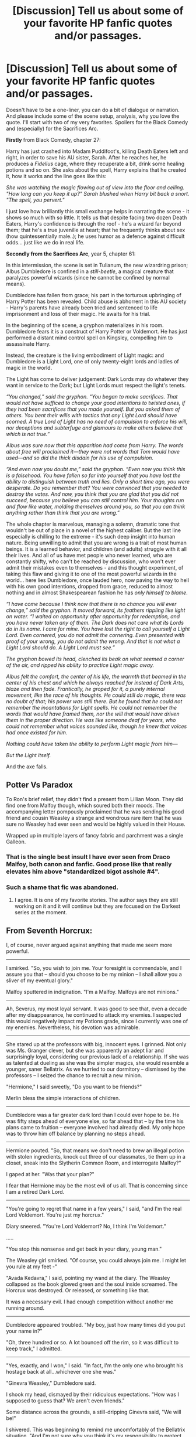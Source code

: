 #+TITLE: [Discussion] Tell us about some of your favorite HP fanfic quotes and/or passages.

* [Discussion] Tell us about some of your favorite HP fanfic quotes and/or passages.
:PROPERTIES:
:Author: T0lias
:Score: 17
:DateUnix: 1476834910.0
:DateShort: 2016-Oct-19
:FlairText: Discussion
:END:
Doesn't have to be a one-liner, you can do a bit of dialogue or narration. And please include some of the scene setup, analysis, why you love the quote. I'll start with two of my very favorites. Spoilers for the Black Comedy and (especially) for the Sacrifices Arc.

*Firstly* from Black Comedy, chapter 27:

Harry has just crashed into Madam Puddifoot's, killing Death Eaters left and right, in order to save his AU sister, Sarah. After he reaches her, he produces a /Fidelius/ cage, where they recuperate a bit, drink some healing potions and so on. She asks about the spell, Harry explains that he created it, how it works and the line goes like this:

/She was watching the magic flowing out of view into the floor and ceiling. "How long can you keep it up?" Sarah blushed when Harry bit back a snort. "The spell, you pervert."/

I just love how brilliantly this small exchange helps in narrating the scene - it shows so much with so little. It tells us that despite facing two dozen Death Eaters, Harry's confidence is through the roof - he's a wizard far beyond them; that he's a true juvenille at heart; that he frequently thinks about sex (how quintessentially male..); he uses humor as a defence against difficult odds... just like we do in real life.

*Secondly from the Sacrifices Arc*, year 5, chapter 61:

In this intermission, the scene is set in Tulianum, the new wizardring prison; Albus Dumbledore is confined in a /still-beetle/, a magical creature that paralyzes powerful wizards (since he cannot be confined by normal means).

Dumbledore has fallen from grace; his part in the torturous upbringing of Harry Potter has been revealed. Child abuse is abhorrent in this AU society - Harry's parents have already been tried and sentenced to life imprisonment and loss of their magic. He awaits for his trial.

In the beginning of the scene, a gryphon materializes in his room. Dumbledore fears it is a construct of Harry Potter or Voldemort. He has just performed a distant mind control spell on Kingsley, compelling him to assassinate Harry.

Instead, the creature is the living embodiment of Light magic: and Dumbledore is a Light Lord, one of only twenty-eight lords and ladies of magic in the world.

The Light has come to deliver judgement: Dark Lords may do whatever they want in service to the Dark; but Light Lords must respect the light's tenets.

/“You changed,” said the gryphon. “You began to make sacrifices. That would not have sufficed to change your good intentions to twisted ones, if they had been sacrifices that you made yourself. But you asked them of others. You bent their wills with tactics that any Light Lord should have scorned. A true Lord of Light has no need of compulsion to enforce his will, nor deceptions and subterfuge and glamours to make others believe that which is not true.”/

/Albus was sure now that this apparition had come from Harry. The words about free will proclaimed it---they were not words that Tom would have used---and so did the thick disdain for his use of compulsion./

/“And even now you doubt me,” said the gryphon. “Even now you think this is a falsehood. You have fallen so far into yourself that you have lost the ability to distinguish between truth and lies. Only a short time ago, you were desperate. Do you remember that? You were convinced that you needed to destroy the vates. And now, you think that you are glad that you did not succeed, because you believe you can still control him. Your thoughts run and flow like water, molding themselves around you, so that you can think anything rather than think that you are wrong.”/

The whole chapter is marvelous, managing a solemn, dramatic tone that wouldn't be out of place in a novel of the highest caliber. But the last line especially is chilling to the extreme - it's such deep insight into human nature. Being unwilling to admit that you are wrong is a trait of most human beings. It is a learned behavior, and children (and adults) struggle with it all their lives. And all of us have met people who never learned, who are constantly shifty, who can't be reached by discussion, who won't ever admit their mistakes even to themselves - and this thought experiment, of taking this flaw and giving it to one of the most powerful wizards in the world... here lies Dumbledore, once lauded hero, now paving the way to hell with his own good intentions, dropped from grace, reduced to almost nothing and in almost Shakespearean fashion he has /only himself to blame/.

/“I have come because I think now that there is no chance you will ever change,” said the gryphon. It moved forward, its feathers rippling like light on water. “I waited on opportunity after opportunity for redemption, and you have never taken any of them. The Dark does not care what its Lords do in its name. I care for mine. You have lost the right to call yourself a Light Lord. Even cornered, you do not admit the cornering. Even presented with proof of your wrong, you do not admit the wrong. And that is not what a Light Lord should do. A Light Lord must see.”/

/The gryphon bowed its head, clenched its beak on what seemed a corner of the air, and ripped his ability to practice Light magic away./

/Albus felt the comfort, the center of his life, the warmth that beamed in the center of his chest and which he always reached for instead of Dark Arts, blaze and then fade. Frantically, he groped for it, a purely internal movement, like the race of his thoughts. He could still do magic, there was no doubt of that; his power was still there. But he found that he could not remember the incantations for Light spells. He could not remember the words that would have framed them, nor the will that would have driven them in the proper direction. He was like someone deaf for years, who could not remember what voices sounded like, though he knew that voices had once existed for him./

/Nothing could have taken the ability to perform Light magic from him---/

/But the Light itself./

And the axe falls.


** Potter Vs Paradox

To Ron's brief relief, they didn't find a present from Lillian Moon. They did find one from Malfoy though, which soured both their moods. The accompanying letter pompously proclaimed that he was sending his good friend and cousin Weasley a strange and wondrous rare item that he was sure no Weasley had ever seen and would be highly valued in their House.

Wrapped up in multiple layers of fancy fabric and parchment was a single Galleon.
:PROPERTIES:
:Author: Llian_Winter
:Score: 23
:DateUnix: 1476854209.0
:DateShort: 2016-Oct-19
:END:

*** That is the single best insult I have ever seen from Draco Malfoy, both canon and fanfic. Good prose like that really elevates him above "standardized bigot asshole #4".
:PROPERTIES:
:Author: DZCreeper
:Score: 11
:DateUnix: 1476866125.0
:DateShort: 2016-Oct-19
:END:


*** Such a shame that fic was abandoned.
:PROPERTIES:
:Author: howtopleaseme
:Score: 1
:DateUnix: 1476944229.0
:DateShort: 2016-Oct-20
:END:

**** I agree. It is one of my favorite stories. The author says they are still working on it and it will continue but they are focused on the Darkest series at the moment.
:PROPERTIES:
:Author: Llian_Winter
:Score: 1
:DateUnix: 1476980750.0
:DateShort: 2016-Oct-20
:END:


** From *Seventh Horcrux*:

I, of course, never argued against anything that made me seem more powerful.

--------------

I smirked. "So, you wish to join me. Your foresight is commendable, and I assure you that -- should you choose to be my minion -- I shall allow you a sliver of my eventual glory."

Malfoy sputtered in indignation. "I'm a Malfoy. Malfoys are not minions."

--------------

Ah, Severus, my most loyal servant. It was good to see that, even a decade after my disappearance, he continued to attack my enemies. I suspected this would negatively impact my Potions grade, since I currently was one of my enemies. Nevertheless, his devotion was admirable.

--------------

She stared up at the professors with big, innocent eyes. I grinned. Not only was Ms. Granger clever, but she was apparently an adept liar and surprisingly loyal, considering our previous lack of a relationship. If she was as talented at dueling as she was the simpler magics, she would resemble a younger, saner Bellatrix. As we hurried to our dormitory -- dismissed by the professors -- I seized the chance to recruit a new minion.

"Hermione," I said sweetly, "Do you want to be friends?"

Merlin bless the simple interactions of children.

--------------

Dumbledore was a far greater dark lord than I could ever hope to be. He was fifty steps ahead of everyone else, so far ahead that -- by the time his plans came to fruition -- everyone involved had already died. My only hope was to throw him off balance by planning no steps ahead.

--------------

Hermione pouted. "So, that means we don't need to brew an illegal potion with stolen ingredients, knock out three of our classmates, tie them up in a closet, sneak into the Slytherin Common Room, and interrogate Malfoy?"

I gaped at her. "Was that your plan?"

I fear that Hermione may be the most evil of us all. That is concerning since I am a retired Dark Lord.

--------------

"You're going to regret that name in a few years," I said, "and I'm the real Lord Voldemort. You're just my horcrux."

Diary sneered. "You're Lord Voldemort? No, I think I'm Voldemort."

.....

"You stop this nonsense and get back in your diary, young man."

The Weasley girl smirked. "Of course, you could always join me. I might let you rule at my feet -"

"Avada Kedavra," I said, pointing my wand at the diary. The Weasley collapsed as the book glowed green and the soul inside screamed. The Horcrux was destroyed. Or released, or something like that.

It was a necessary evil. I had enough competition without another me running around.

--------------

Dumbledore appeared troubled. "My boy, just how many times did you put your name in?"

"Oh, three hundred or so. A lot bounced off the rim, so it was difficult to keep track," I admitted.

--------------

"Yes, exactly, and I won," I said. "In fact, I'm the only one who brought his hostage back at all...whichever one she was."

"Ginevra Weasley," Dumbledore said.

I shook my head, dismayed by their ridiculous expectations. "How was I supposed to guess that? We aren't even friends."

Some distance across the grounds, a still-dripping Ginevra said, "We will be!"

I shivered. This was beginning to remind me uncomfortably of the Bellatrix situation. "And I'm not sure why you think it's my responsibility to protect everyone. It's your competition. You should have expected I would do something like this.

--------------

"Obviously," she huffed. "I'm just threatening to report that she's an illegal animagus. I also kept her in a bottle for a while."

I frowned. "For how long?"

"A couple of days," Hermione said.

"Did you feed her?" I asked.”

Hermione paled. "It didn't really occur to me."

"You gave her water at least..." I said.

"Um..."

I have a great distaste for most forms of torture. My only exception to this is Crucio, which is much cleaner and does not have as many long-lasting side effects. Well, unless the victims are driven insane. I rarely kept prisoners long enough to reach that point, however, and opted to kill as often as possible. Further, I sought to never leave a child orphaned for more than a few minutes.
:PROPERTIES:
:Author: InquisitorCOC
:Score: 16
:DateUnix: 1476843921.0
:DateShort: 2016-Oct-19
:END:

*** "Alright, we're agreed then. We go into the forest tonight. How is your Stunning Spell?"

"I never learned the Stunning Spell," he said.

"Then you get to be bait," I said.

He was always going to be bait, but I figured he'd agree more easily if he thought it was his fault.
:PROPERTIES:
:Author: howtopleaseme
:Score: 11
:DateUnix: 1476906685.0
:DateShort: 2016-Oct-19
:END:


*** Plus the epilogue. It's probably the most satisfying and amusing conclusion I've ever come across.
:PROPERTIES:
:Author: Ihateseatbelts
:Score: 8
:DateUnix: 1476864876.0
:DateShort: 2016-Oct-19
:END:


*** u/T0lias:
#+begin_quote
  I hummed thoughfully as I skimmed the front page."Looks like Dumbledore died."
#+end_quote

Pure brilliance.
:PROPERTIES:
:Author: T0lias
:Score: 6
:DateUnix: 1476853462.0
:DateShort: 2016-Oct-19
:END:


*** Damnit, now I have to read Seventh Horcrux again.
:PROPERTIES:
:Author: LocalMadman
:Score: 5
:DateUnix: 1476886777.0
:DateShort: 2016-Oct-19
:END:


** The ending of Harry's Eulogy in [[https://www.fanfiction.net/s/3384712/1/The-Lie-I-ve-Lived][The Lie I've Lived]]

#+begin_quote
  “The Headmaster's beliefs weren't conjured-on-the-spot platitudes. You knew he meant every word that he said. Dumbledore's word was as certain as the money in Gringotts, as definite as the stars in the sky, and as enduring as the castle I'm looking at right now. That is what Albus Dumbledore stood for. If he were here right now, he would encourage all of us to realize our potential. He would say to look for greatness, not in the amount of money in our vaults and not in the spell books we have on our shelves. No, he would smile and say that true greatness comes only from within; it is measured not in power, but in lasting friendships and good deeds. He would challenge us to find the greatness that lives within each of us. That is the currency our Headmaster most coveted, and that is why his departure leaves the world a poorer place.”
#+end_quote

Alternatively, any of the sorting hat's lines in that story :D
:PROPERTIES:
:Author: EternalFaII
:Score: 9
:DateUnix: 1476859004.0
:DateShort: 2016-Oct-19
:END:

*** Upvoting exclusively for the eulogy. I don't know why people like that Sorting Hat so much.
:PROPERTIES:
:Author: Ihateseatbelts
:Score: 4
:DateUnix: 1476862864.0
:DateShort: 2016-Oct-19
:END:


*** u/LocalMadman:
#+begin_quote
  Alternatively, any of the sorting hat's lines in that story :D
#+end_quote

I HATE the sorting hat in that story. It makes me incapable of rereading the story.
:PROPERTIES:
:Author: LocalMadman
:Score: 3
:DateUnix: 1476886980.0
:DateShort: 2016-Oct-19
:END:

**** I admit it has gotten a little old now. But some of the insults are so funny (like attacking McGonagall's worth as an educator). And this was written in a time where the sorting hat was always depicted as a venerable artifact, ready to help Harry master his destiny, or some such nonsense - it was a breath of fresh air.
:PROPERTIES:
:Author: T0lias
:Score: 3
:DateUnix: 1476905391.0
:DateShort: 2016-Oct-19
:END:


** Well, I like the entire Introduction of Ron snippet from [[https://www.fanfiction.net/s/8527691/12/An-Incomplete-Potter-Collection][An Incomplete Potter Collection]].

It's basically a snippet that takes Ron's 'all the other compartments were full' as a lie, and gives him a very good, perfectly innocent reason for saying so.
:PROPERTIES:
:Author: Avaday_Daydream
:Score: 9
:DateUnix: 1476873462.0
:DateShort: 2016-Oct-19
:END:

*** Ahh, I love this. Fits so well with Ron's character.
:PROPERTIES:
:Author: T0lias
:Score: 3
:DateUnix: 1476882414.0
:DateShort: 2016-Oct-19
:END:


** linkffn(Hypocrisy by Sachita) has so many passages that left me kind of speechless. They can get a little purple prose-y at times, but I think the author has an amazing talent for descriptions. Here's a particularly beautiful passage:

"Winter had left already and spring was heavy in the air: there, in the damp mist that rose up from the bushes and shone golden in the early sunshine; here, in the quiet birdsong among the old trees.

On some days life and everyone in it choked her and she needed to get away for some time. Away from school, her responsibilities- away even from Tom- or should she say, especially from Tom? His possessiveness smothered her at times.

Minerva wandered along the half-hidden paths that led her deeper into the forest. Surrounding her was the heavy, rain-damp smell of the old oak-trees and beeches.

On a clearing, she stopped and marvelled at the patches of sunlight that lit up the mossy ground.

When she craned her neck, she found herself gazing up along the bark of gargantuan trees that must have been there long before her birth. At the tops, the little structures of the branches nearly seemed to become one with the milky blue sky.

She turned to her right and nearly gasped at the spectacle taking place right in front of her.

From the treetop down to its roots that sunk into the mossy ground the entire tree seemed to be glowing, sparkling, gleaming in the spring light. The sun's rays were caught on its orange-hued leaves, illuminating them like dancing flames caught upon the dark branches that were covered with dew drops.

The dew drops, on the other hand, gleamed like a world of rainbows captured in a myriad of glass shards. Webs crafted by miniscule artists were also made visible in an ethereal golden glow, spanning across the ground. Minerva marvelled at them and at this moment and then stepped into that magical world, closing her eyes to hold her face into the warm sunlight.

It was silent, no birdsong could be heard; only the crackling of branches and leaves, there in the sunlit solitude.

And for a moment, all was perfect.

Life was the most beautiful thing she had ever encountered."
:PROPERTIES:
:Author: Taliesin19
:Score: 5
:DateUnix: 1476850628.0
:DateShort: 2016-Oct-19
:END:

*** That /is/ a great passage. Reminds me of the [[https://www.youtube.com/watch?v=Qssvnjj5Moo][plastic bag scene]] from American Beauty.
:PROPERTIES:
:Author: T0lias
:Score: 3
:DateUnix: 1476905559.0
:DateShort: 2016-Oct-19
:END:

**** I've never watched that movie before, but damn that scene is mesmerizing.

Also, if you like this passage, I would definitely recommend the whole story. It has some of the most beautiful descriptions of any fanfic I've ever read, and does an amazing job at creating a realistic backstory for Tom Riddle.
:PROPERTIES:
:Author: Taliesin19
:Score: 1
:DateUnix: 1476917230.0
:DateShort: 2016-Oct-20
:END:


*** [[http://www.fanfiction.net/s/5278050/1/][*/Hypocrisy/*]] by [[https://www.fanfiction.net/u/853223/Sachita][/Sachita/]]

#+begin_quote
  How could she sit there, looking at all the innocent children she had sworn to protect, when she belonged to the guilty ones? How could she accuse others when she should be accused? And how could she have ever been so stupid to fall for one Tom Riddle?
#+end_quote

^{/Site/: [[http://www.fanfiction.net/][fanfiction.net]] *|* /Category/: Harry Potter *|* /Rated/: Fiction T *|* /Chapters/: 34 *|* /Words/: 187,923 *|* /Reviews/: 233 *|* /Favs/: 110 *|* /Follows/: 106 *|* /Updated/: 9/16/2014 *|* /Published/: 8/5/2009 *|* /id/: 5278050 *|* /Language/: English *|* /Genre/: Angst/Romance *|* /Characters/: Minerva M., Tom R. Jr. *|* /Download/: [[http://www.ff2ebook.com/old/ffn-bot/index.php?id=5278050&source=ff&filetype=epub][EPUB]] or [[http://www.ff2ebook.com/old/ffn-bot/index.php?id=5278050&source=ff&filetype=mobi][MOBI]]}

--------------

*FanfictionBot*^{1.4.0} *|* [[[https://github.com/tusing/reddit-ffn-bot/wiki/Usage][Usage]]] | [[[https://github.com/tusing/reddit-ffn-bot/wiki/Changelog][Changelog]]] | [[[https://github.com/tusing/reddit-ffn-bot/issues/][Issues]]] | [[[https://github.com/tusing/reddit-ffn-bot/][GitHub]]] | [[[https://www.reddit.com/message/compose?to=tusing][Contact]]]

^{/New in this version: Slim recommendations using/ ffnbot!slim! /Thread recommendations using/ linksub(thread_id)!}
:PROPERTIES:
:Author: FanfictionBot
:Score: 1
:DateUnix: 1476850670.0
:DateShort: 2016-Oct-19
:END:


** From Make a Wish, when Harry's buying a trunk from a shopkeeper:

"And why's it black?" "Because black is cool."

I think it loses a little something in the reproduction here, but the first time I read the story I laughed so hard at that line.
:PROPERTIES:
:Author: anathea
:Score: 4
:DateUnix: 1476933726.0
:DateShort: 2016-Oct-20
:END:


** One of several "oh, shiiii..." moments when reading /The Skitterleap/.

--------------

"I'll catch up to you, Cedric," I said and crossed the floor towards my father.

He regarded me silently for a moment and then his eyes fell upon the crucifix around my neck.

"I was under the impression that you despised religion."

"People change, father."

There was a brief uncomfortable pause.

"You think you can manage this?" he asked finally

"Yes."

"Well I never doubted your courage," He regarded me for a moment with something like sadness and then reached out an arm which I shrugged off. A look of hurt flushed over his face. "Harry-"

"No," I interjected sharply. "You're going to say something like good luck, or I love you, or I'll see you on the other side. You've never wasted platitudes on me before, so don't fucking start now."

"You've become a great man," he said, his face suddenly flushed with anger. "But you've always been an awful son."

I stood for a moment, flabbergasted at what he'd just said to me. Then I bit back the angry retort that came shook my head and turned away from him.

"Harry," he called after me and though I didn't stop, it didn't make his parting words any less heartbreaking. "It was your damn fault, Harry."
:PROPERTIES:
:Author: Ihateseatbelts
:Score: 2
:DateUnix: 1476863553.0
:DateShort: 2016-Oct-19
:END:


** u/sfjoellen:
#+begin_quote
  And Ron stops laughing. He covers his face with both hands, lets out a noise grown boys shouldn't make, then turns and pushes his way out of the tent.

  Harry stares across all the books that aren't 'Hogwarts: A History', and, even as he swipes at his eyes, he knows they hardly have reason to act so affronted.

  'I don't think I'd feel right if I didn't have it...'

  Isn't that what she said?
#+end_quote

from: [[https://www.fanfiction.net/s/9460095/3/Fall-Back-Slip-Down-Fade]]
:PROPERTIES:
:Author: sfjoellen
:Score: 2
:DateUnix: 1476865941.0
:DateShort: 2016-Oct-19
:END:


** Beginning of Chapter 12 of linkffn(Dear Order by SilverWolf7007)

#+begin_quote
  A temporary truce had been called over the next two days in order for everyone to organize the procuration of birthday presents, wrap them (or have someone else wrap them, in several cases), and send them off into the darkness.

  On Harry's sixteenth birthday the Anti-Elmer Squad and the Defenders of the Camel resumed warfare and the Tea Club reclaimed the kitchen. Leadership of the Religious Squirrels had been transferred from Luna to Kingsley, and Molly was making sure that all three factions received regular deliveries of sandwiches and pumpkin juice.

  Luna, having abandoned the Religious Squirrels early on in the day, had taken to sitting mysteriously still in the corner of the kitchen and staring blankly at the wall with a vague smirk. Occasionally, she would chuckle. When asked, she had assured the Tea Club that she was 'quite fine, thank you', and seeing as she was eating regularly and taking bathroom breaks they let her be.

  The next day Luna rejoined the Religious Squirrels just in time to assist with a raid on the Defenders of the Camel that nearly resulted in Elmer being camel-napped. Luckily Bill intercepted Charlie and Neville just in time to prevent them making off with the animal and the Squirrels were forced to retreat. Luna chose to have Kingsley remain their leader, as he was having entirely too much fun to give up the position without, as she put it, 'sulking away the rest of the war'.

  At around seven that evening, Molly enlisted the rest of the Tea Club to assist her in locating everyone in the building and bringing them into the kitchen for 'a proper dinner' (using force, if necessary).
#+end_quote
:PROPERTIES:
:Author: Ptitlaby
:Score: 2
:DateUnix: 1476903709.0
:DateShort: 2016-Oct-19
:END:

*** [[http://www.fanfiction.net/s/3157478/1/][*/Dear Order/*]] by [[https://www.fanfiction.net/u/197476/SilverWolf7007][/SilverWolf7007/]]

#+begin_quote
  "I'm still alive, as you may surmise from this note. Of course, I could be dead and someone is faking the letter to fool you..." Harry is NOT happy about being left at Privet Drive all summer with no one to talk to.
#+end_quote

^{/Site/: [[http://www.fanfiction.net/][fanfiction.net]] *|* /Category/: Harry Potter *|* /Rated/: Fiction K+ *|* /Chapters/: 22 *|* /Words/: 29,689 *|* /Reviews/: 6,571 *|* /Favs/: 10,410 *|* /Follows/: 10,418 *|* /Updated/: 9/19 *|* /Published/: 9/17/2006 *|* /Status/: Complete *|* /id/: 3157478 *|* /Language/: English *|* /Genre/: Humor *|* /Characters/: Harry P., Hermione G., Luna L. *|* /Download/: [[http://www.ff2ebook.com/old/ffn-bot/index.php?id=3157478&source=ff&filetype=epub][EPUB]] or [[http://www.ff2ebook.com/old/ffn-bot/index.php?id=3157478&source=ff&filetype=mobi][MOBI]]}

--------------

*FanfictionBot*^{1.4.0} *|* [[[https://github.com/tusing/reddit-ffn-bot/wiki/Usage][Usage]]] | [[[https://github.com/tusing/reddit-ffn-bot/wiki/Changelog][Changelog]]] | [[[https://github.com/tusing/reddit-ffn-bot/issues/][Issues]]] | [[[https://github.com/tusing/reddit-ffn-bot/][GitHub]]] | [[[https://www.reddit.com/message/compose?to=tusing][Contact]]]

^{/New in this version: Slim recommendations using/ ffnbot!slim! /Thread recommendations using/ linksub(thread_id)!}
:PROPERTIES:
:Author: FanfictionBot
:Score: 1
:DateUnix: 1476903732.0
:DateShort: 2016-Oct-19
:END:


** "Good and Evil is subjective However, you must always be wary of your judge. Question is who will judge you?"Fate's Gamble: Round Two By Lupine Horror
:PROPERTIES:
:Author: Call0013
:Score: 1
:DateUnix: 1476965648.0
:DateShort: 2016-Oct-20
:END:
